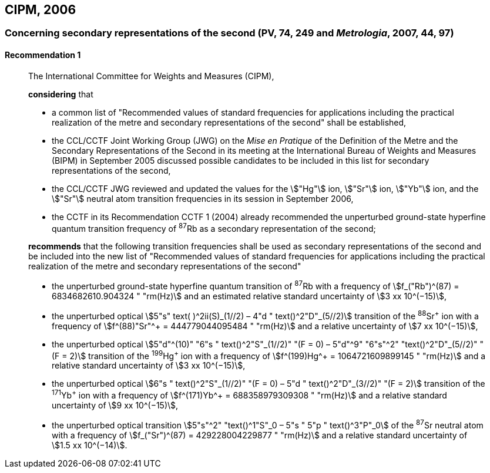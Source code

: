 [[cipm2006]]
== CIPM, 2006

[[cipm2006r1]]
=== Concerning secondary representations of the second (PV, 74, 249 and _Metrologia_, 2007, 44, 97)

[[cipm2006r1r1]]
==== Recommendation 1
____

The International Committee for Weights and Measures (CIPM),

*considering* that

* a common list of "Recommended values of standard frequencies for applications including the practical realization of the metre and secondary representations of the second" shall be established,
* the CCL/CCTF Joint Working Group (JWG) on the _Mise en Pratique_ of the Definition of the Metre and the Secondary Representations of the Second in its meeting at the International Bureau of Weights and Measures (BIPM) in September 2005 discussed possible candidates to be included in this list for secondary representations of the second,
* the CCL/CCTF JWG reviewed and updated the values for the stem:["Hg"] ion, stem:["Sr"] ion, stem:["Yb"] ion, and the stem:["Sr"] neutral atom transition frequencies in its session in September 2006,
* the CCTF in its Recommendation CCTF 1 (2004) already recommended the unperturbed ground-state hyperfine quantum transition frequency of ^87^Rb as a secondary representation of the second;

*recommends* that the following transition frequencies shall be used as secondary representations of the second and be included into the new list of "Recommended values of standard frequencies for applications including the practical realization of the metre and secondary representations of the second"

* the unperturbed ground-state hyperfine quantum transition of ^87^Rb with a frequency of stem:[f_("Rb")^(87) = 6834682610.904324 " "rm(Hz)] and an estimated relative standard uncertainty of stem:[3 xx 10^(−15)], 
* the unperturbed optical stem:[5"s" text( )^2ii(S)_(1//2) – 4"d " text()^2"D"_(5//2)] transition of the ^88^Sr^\+^ ion with a frequency of stem:[f^(88)"Sr"^+ = 444779044095484 " "rm(Hz)] and a relative uncertainty of stem:[7 xx 10^(−15)],
* the unperturbed optical stem:[5"d"^(10)" "6"s " text()^2"S"_(1//2)" "(F = 0) – 5"d"^9" "6"s"^2" "text()^2"D"_(5//2)" "(F = 2)] transition of the ^199^Hg^\+^ ion with a frequency of stem:[f^(199)Hg^+ = 1064721609899145 " "rm(Hz)] and a relative standard uncertainty of stem:[3 xx 10^(−15)],
* the unperturbed optical stem:[6"s " text()^2"S"_(1//2)" "(F = 0) – 5"d " text()^2"D"_(3//2)" "(F = 2)] transition of the ^171^Yb^\+^ ion with a frequency of stem:[f^(171)Yb^+ = 688358979309308 " "rm(Hz)] and a relative standard uncertainty of stem:[9 xx 10^(−15)],
* the unperturbed optical transition stem:[5"s"^2" "text()^1"S"_0 – 5"s " 5"p " text()^3"P"_0] of the ^87^Sr neutral atom with a frequency of stem:[f_("Sr")^(87) = 429228004229877 " "rm(Hz)] and a relative standard uncertainty of stem:[1.5 xx 10^(−14)].
____
